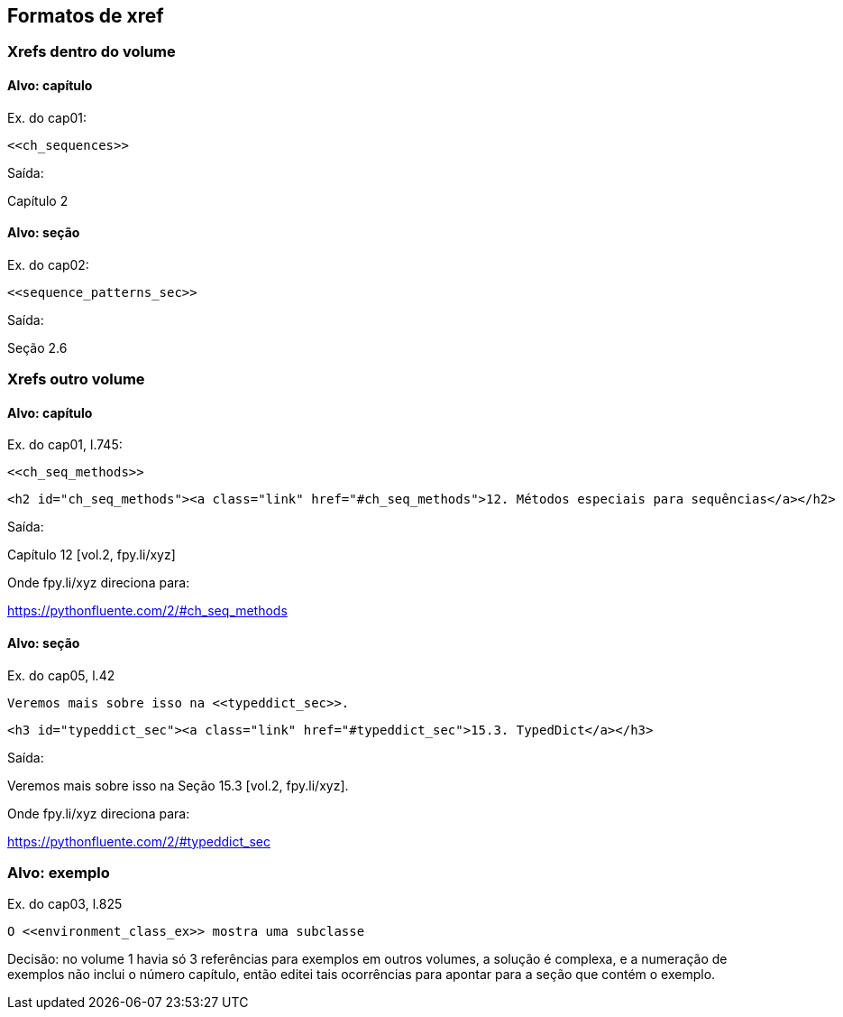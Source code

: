 == Formatos de xref

=== Xrefs dentro do volume

==== Alvo: capítulo

Ex. do cap01:

[source, asciidoctor]
----
<<ch_sequences>>
----

Saída:

Capítulo 2

==== Alvo: seção

Ex. do cap02:

[source, asciidoctor]
----
<<sequence_patterns_sec>>
----

Saída:

Seção 2.6

=== Xrefs outro volume

==== Alvo: capítulo

Ex. do cap01, l.745:

[source, asciidoctor]
----
<<ch_seq_methods>>
----

[source, html]
----
<h2 id="ch_seq_methods"><a class="link" href="#ch_seq_methods">12. Métodos especiais para sequências</a></h2>
----

Saída:

Capítulo 12 [vol.2, fpy.li/xyz]

Onde fpy.li/xyz direciona para:

https://pythonfluente.com/2/#ch_seq_methods


==== Alvo: seção

Ex. do cap05, l.42

[source, asciidoctor]
----
Veremos mais sobre isso na <<typeddict_sec>>.
----

[source, html]
----
<h3 id="typeddict_sec"><a class="link" href="#typeddict_sec">15.3. TypedDict</a></h3>
----

Saída:

Veremos mais sobre isso na Seção 15.3 [vol.2, fpy.li/xyz].

Onde fpy.li/xyz direciona para:

https://pythonfluente.com/2/#typeddict_sec


=== Alvo: exemplo

Ex. do cap03, l.825

[source, asciidoctor]
----
O <<environment_class_ex>> mostra uma subclasse
----

Decisão: no volume 1 havia só 3 referências para exemplos em outros volumes,
a solução é complexa, e a numeração de exemplos não inclui o número capítulo,
então editei tais ocorrências para apontar para a seção que
contém o exemplo.


